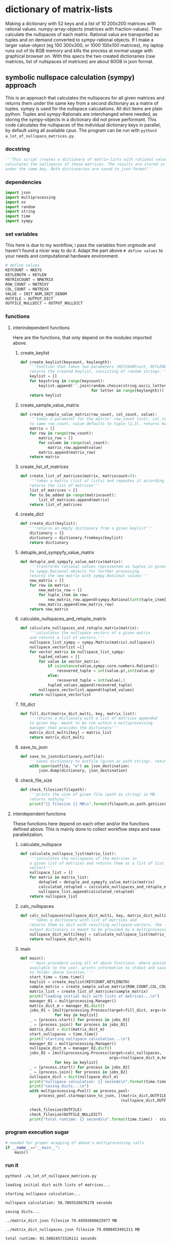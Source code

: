 #+OPTIONS: toc:nil
#+OPTIONS: ^:nil

* dictionary of matrix-lists
  Making a dictionary with 52 keys and a list of 10 200x200 matrices with rational values. numpy-array-objects (matrices with fraction-values). Then calculate the nullspaces of each matrix. Rational valus are transported as tuples and on demand converted to sympy-rational objects. If I make a larger value-object (eg 100 300x300, or 1000 100x100 matrices), my laptop runs out of its 8GB memory and kills the process at normal usage with graphical browser on. With this specs the two created dictionaries (raw matrices, list of nullspaces of matrices) are about 80GB in json format.
** symbolic nullspace calculation (sympy) approach
  This is an approach that calculates the nullspaces for all given matrices and returns them under the same key from a second dictionary as a matrix of tuples. sympy is used for the nullspace calculations. All dict items are plain python.  Tuples and sympy-Rationals are interchanged where needed, as storing the sympy-objects in a dictionary did not prove performant. This code calculates the nullspaces of the individual dictionary keys in parallel, by default using all available cpus.
  The program can be run with ~python3 a_lot_of_nullspace_matrices.py~.
*** docstring
    #+NAME: docstring
    #+begin_src python :tangle "./a_lot_of_nullspace_matrices.py"
'''This script creates a dictionary of matrix-lists with rational values, and
calculates the nullspaces of these matrices. The results are stored in a dictionary
under the same key. Both dictionaries are saved to json-format'''
    #+end_src
*** dependencies
   #+NAME: imports
   #+begin_src python :tangle "./a_lot_of_nullspace_matrices.py"
import json
import multiprocessing
import os
import random
import string
import time
import sympy
#+end_src
*** set variables
    This here is due to my workflow, i pass the variables from orgmode and haven't found a nicer way to do it. Adapt the part above ~# define values~ to your needs and computational hardware environment.
    #+NAME: set-variables
    #+HEADER: :var OUTPUT_DICT="../matrix_dict.json" :var KEYLEN=5 :var NKEYS=52 :var NMATRIX=10 :var MATRIXX=200 :var MATRIXY=200 :var OUTPUT_NULLDICT="../matrix_dict_nullspaces.json" :var INIT_NUM=2 :var INIT_DENOM=3
    #+begin_src python :tangle "./a_lot_of_nullspace_matrices.py"
# define values
KEYCOUNT = NKEYS
KEYLENGTH = KEYLEN
MATRIXCOUNT = NMATRIX
ROW_COUNT = MATRIXY
COL_COUNT = MATRIXX
VALUE = INIT_NUM,INIT_DENOM
OUTFILE = OUTPUT_DICT
OUTFILE_NULLDICT = OUTPUT_NULLDICT
    #+end_src
*** functions
**** interindependent functions
     Here are the functions, that only depend on the modules imported above.
***** create_keylist
      #+NAME: create-keylist
      #+begin_src python :tangle "./a_lot_of_nullspace_matrices.py"
def create_keylist(keycount, keylength):
    '''Function that takes two parameters (KEYCOUNT=int, KEYLENGTH=int) and
    returns the created keylist, consisting of random strings.'''
    keylist = []
    for keystring in range(keycount):
        keylist.append(''.join(random.choice(string.ascii_letters)
                               for letter in range(keylength)))
    return keylist
     #+end_src

***** create_sample_value_matrix
      #+NAME: create-sample-matrix
      #+begin_src python :tangle "./a_lot_of_nullspace_matrices.py"
def create_sample_value_matrix(row_count, col_count, value):
    '''takes a parameter for the matrix' row_count (int), col_count defaults
    to same row_count. value defaults to tuple (2,3). returns matrix (list of lists).'''
    matrix = []
    for row in range(row_count):
        matrix_row = []
        for column in range(col_count):
            matrix_row.append(value)
        matrix.append(matrix_row)
    return matrix
      #+end_src

***** create_list_of_matrices
      #+NAME: create-list-of-matrices
      #+begin_src python :tangle "./a_lot_of_nullspace_matrices.py"
def create_list_of_matrices(matrix, matrixcount=5):
    '''takes a matrix (list of lists) and repeates it according to second parameter
    returns the list of matrices'''
    list_of_matrices = []
    for to_be_added in range(matrixcount):
        list_of_matrices.append(matrix)
    return list_of_matrices
      #+end_src

***** create_dict
      #+NAME: create-dict
      #+begin_src python :tangle "./a_lot_of_nullspace_matrices.py"
def create_dict(keylist):
    '''returns an empty dictionary from a given keylist'''
    dictionary = {}
    dictionary = dictionary.fromkeys(keylist)
    return dictionary
      #+end_src

***** detuple_and_sympyfy_value_matrix
      #+NAME: detuple-and-sympyfy-matrix
      #+begin_src python :tangle "./a_lot_of_nullspace_matrices.py"
def detuple_and_sympyfy_value_matrix(matrix):
    '''transforms rational values represented as tuples in given matrix
    to sympy.Rational objects for further processing.
    returns the new matrix with sympy.Rational values'''
    new_matrix = []
    for row in matrix:
        new_matrix_row = []
        for tuple_item in row:
            new_matrix_row.append(sympy.Rational(int(tuple_item[0]), int(tuple_item[1])))
        new_matrix.append(new_matrix_row)
    return new_matrix
      #+end_src

***** calculate_nullspaces_and_retuple_matrix
      #+NAME: calculate-nullspaces-and-retuple-matrix
      #+begin_src python :tangle "./a_lot_of_nullspace_matrices.py"
def calculate_nullspaces_and_retuple_matrix(matrix):
    '''calculates the nullspace vectors of a given matrix
    and returns a list of vectors.'''
    nullspace_list_sympy = sympy.Matrix(matrix).nullspace()
    nullspace_vectorlist =[]
    for vector_matrix in nullspace_list_sympy:
        tupled_values = []
        for value in vector_matrix:
            if isinstance(value,sympy.core.numbers.Rational):
                recovered_tuple = int(value.p),int(value.q)
            else:
                recovered_tuple = int(value),1
            tupled_values.append(recovered_tuple)
        nullspace_vectorlist.append(tupled_values)
    return nullspace_vectorlist
      #+end_src

***** fill_dict
      #+NAME: fill-dict
      #+begin_src python :tangle "./a_lot_of_nullspace_matrices.py"
def fill_dict(matrix_dict_multi, key, matrix_list):
    '''returns a dictionary with a list of matrices appended
    to given key. meant to be run within a multiprocessing
    manager that provides the dictionary'''
    matrix_dict_multi[key] = matrix_list
    return matrix_dict_multi
      #+end_src

***** save_to_json
      #+NAME: save-to-json
      #+begin_src python :tangle "./a_lot_of_nullspace_matrices.py"
def save_to_json(dictionary,outfile):
    '''saves dictionary to outfile (given as path string). returns nothing '''
    with open(outfile, "w") as json_destination:
        json.dump(dictionary, json_destination)
      #+end_src

***** check_file_size
      #+NAME: check-file-size
      #+begin_src python :tangle "./a_lot_of_nullspace_matrices.py"
def check_filesize(filepath):
    '''prints the size of given file (path as string) in MB.
    returns nothing'''
    print("{} filesize {} MB\n".format(filepath,os.path.getsize(filepath)/(1024**2)))
      #+end_src

**** interdependent functions
     These functions here depend on each other and/or the functions defined above. This is mainly done to collect workflow steps and ease parallelization.
***** calculate_nullspace
      #+NAME: calculate-nullspace-list
      #+begin_src python :tangle "./a_lot_of_nullspace_matrices.py"
def calculate_nullspace_list(matrix_list):
    '''calculates the nullspaces of the matrices in
    a given list of matrices and returns them as a list of list of
    vectors'''
    nullspace_list = []
    for matrix in matrix_list:
        detupled = detuple_and_sympyfy_value_matrix(matrix)
        calculated_retupled = calculate_nullspaces_and_retuple_matrix(detupled)
        nullspace_list.append(calculated_retupled)
    return nullspace_list
      #+end_src
***** calc_nullspaces
      #+NAME: calculate-nullspaces
      #+begin_src python :tangle "./a_lot_of_nullspace_matrices.py"
def calc_nullspaces(nullspace_dict_multi, key, matrix_dict_multi):
    '''takes a dictionary with list of matrices and
    returns them as dict with resulting nullspace-vectors. the
    output dictionary is meant to be provided by a multiprocessing manager'''
    nullspace_dict_multi[key] = calculate_nullspace_list(matrix_dict_multi[key])
    return nullspace_dict_multi
      #+end_src

***** main
      #+NAME: main
      #+begin_src python :tangle "./a_lot_of_nullspace_matrices.py"
def main():
    '''main procedure using all of above functions. where possible, uses all cpus
    available to the user. prints information to stdout and saves dictionaries
    to folder above location.'''
    start_time = time.time()
    keylist = create_keylist(KEYCOUNT,KEYLENGTH)
    sample_matrix = create_sample_value_matrix(ROW_COUNT,COL_COUNT,VALUE)
    matrix_list = create_list_of_matrices(sample_matrix)
    print("loading initial dict with lists of matrices...\n")
    manager_01 = multiprocessing.Manager()
    matrix_dict_m = manager_01.dict()
    jobs_01 = [multiprocessing.Process(target=fill_dict, args=(matrix_dict_m, key, matrix_list))
               for key in keylist]
    _ = [process.start() for process in jobs_01]
    _ = [process.join() for process in jobs_01]
    matrix_dict = dict(matrix_dict_m)
    start_nullspaces = time.time()
    print("starting nullspace calculation...\n")
    manager_02 = multiprocessing.Manager()
    nullspace_dict_m = manager_02.dict()
    jobs_02 = [multiprocessing.Process(target=calc_nullspaces,
                                       args=(nullspace_dict_m,key, matrix_dict))
               for key in keylist]
    _ = [process.start() for process in jobs_02]
    _ = [process.join() for process in jobs_02]
    nullspace_dict = dict(nullspace_dict_m)
    print("nullspace calculation: {} seconds\n".format(time.time() - start_nullspaces))
    print("saving dicts...\n")
    with multiprocessing.Pool() as process_pool:
        process_pool.starmap(save_to_json, [(matrix_dict,OUTFILE),
                                            (nullspace_dict,OUTFILE_NULLDICT)])

    check_filesize(OUTFILE)
    check_filesize(OUTFILE_NULLDICT)
    print("total runtime: {} seconds\n".format(time.time() - start_time))
	#+end_src
*** program execution sugar
     #+NAME: execution sugar
     #+begin_src python :tangle "./a_lot_of_nullspace_matrices.py"
# needed for proper wrapping of above's multiprocessing calls
if __name__=="__main__":
    main()
     #+end_src
*** run it
    #+NAME: a-lot-of-nullspace-matrices
    #+begin_src shell :results output :exports both
python3 ./a_lot_of_nullspace_matrices.py
    #+end_src

    #+RESULTS: a-lot-of-nullspace-matrices
    #+begin_example
    loading initial dict with lists of matrices...

    starting nullspace calculation...

    nullspace calculation: 58.7865526676178 seconds

    saving dicts...

    ../matrix_dict.json filesize 79.44592666625977 MB

    ../matrix_dict_nullspaces.json filesize 79.0980453491211 MB

    total runtime: 93.58024573326111 seconds

    #+end_example
*** lint it
    #+NAME: pylint-a-lot-of-nullspace-matrices
    #+begin_src shell :results output :exports both
TEMPVAR=$(pylint ./a_lot_of_nullspace_matrices.py)
printf "$TEMPVAR\n"
    #+end_src

    #+RESULTS: pylint-a-lot-of-nullspace-matrices
    : ************* Module a_lot_of_nullspace_matrices
    : a_lot_of_nullspace_matrices.py:36:8: W0612: Unused variable 'keystring' (unused-variable)
    : a_lot_of_nullspace_matrices.py:45:8: W0612: Unused variable 'row' (unused-variable)
    : a_lot_of_nullspace_matrices.py:47:12: W0612: Unused variable 'column' (unused-variable)
    : a_lot_of_nullspace_matrices.py:56:8: W0612: Unused variable 'to_be_added' (unused-variable)
    : 
    : ------------------------------------------------------------------
    : Your code has been rated at 9.65/10 (previous run: 9.65/10, +0.00)
